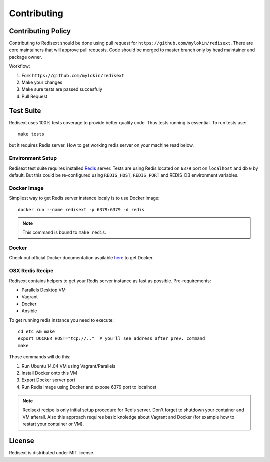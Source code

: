 Contributing
============

Contributing Policy
-------------------

Contributing to Redisext should be done using pull request for
``https://github.com/mylokin/redisext``. There are core maintainers that will
approve pull requests. Code should be merged to master branch only by
head maintainer and package owner.

Workflow:

#. Fork ``https://github.com/mylokin/redisext``
#. Make your changes
#. Make sure tests are passed succesfuly
#. Pull Request


Test Suite
----------

Redisext uses 100% tests coverage to provide better quality code. Thus tests
running is essential. To run tests use::

   make tests

but it requires Redis server. How to get working redis server on your machine
read below.


Environment Setup
^^^^^^^^^^^^^^^^^

Redisext test suite requires installed `Redis <http://redis.io>`_ server.
Tests are using Redis located on ``6379`` port on ``localhost`` and db ``0`` by
default. But this could be re-configured using ``REDIS_HOST``, ``REDIS_PORT``
and REDIS_DB environment variables.

Docker Image
^^^^^^^^^^^^

Simpliest way to get Redis server instance localy is to use Docker image::

   docker run --name redisext -p 6379:6379 -d redis

.. note::
   This command is bound to ``make redis``.

Docker
^^^^^^

Check out official Docker documentation available
`here <https://docs.docker.com>`_ to get Docker.

OSX Redis Recipe
^^^^^^^^^^^^^^^^

Redisext contains helpers to get your Redis server instance as fast as possible.
Pre-requirements:

* Parallels Desktop VM
* Vagrant
* Docker
* Ansible

To get running redis instance you need to execute::

   cd etc && make
   export DOCKER_HOST="tcp://.."  # you'll see address after prev. command
   make

Those commands will do this:

#. Run Ubuntu 14.04 VM using Vagrant/Parallels
#. Install Docker onto this VM
#. Export Docker server port
#. Run Redis image using Docker and expose 6379 port to localhost

.. note::

   Redisext recipe is only initial setup procedure for Redis server.
   Don't forget to shutdown your container and VM afterall.
   Also this approach requires basic knoledge about Vagrant and Docker
   (for example how to restart your container or VM).


License
-------

Redisext is distributed under MIT license.
